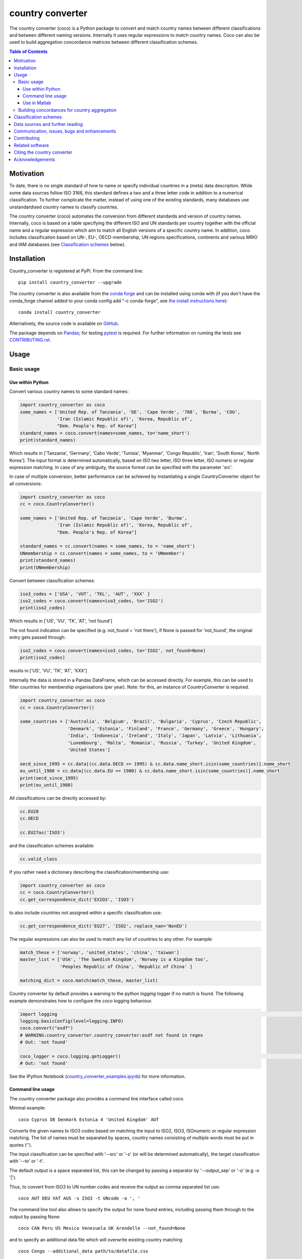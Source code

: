 country converter
=================

The country converter (coco) is a Python package to convert and match country names between different classifications and between different naming versions. Internally it uses regular expressions to match country names. Coco can also be used to build aggregation concordance matrices between different classification schemes.

.. image:: https://badge.fury.io/py/country-converter.svg
    :target: https://badge.fury.io/py/country_converter
.. image:: https://anaconda.org/conda-forge/country_converter/badges/version.svg   
    :target: https://anaconda.org/conda-forge/country_converter
.. image:: http://joss.theoj.org/papers/af694f2e5994b8aacbad119c4005e113/status.svg
    :target: http://joss.theoj.org/papers/af694f2e5994b8aacbad119c4005e113
.. image:: https://zenodo.org/badge/DOI/10.5281/zenodo.838035.svg
   :target: https://doi.org/10.5281/zenodo.838035
.. image:: https://img.shields.io/badge/License-GPL%20v3-blue.svg
    :target: https://www.gnu.org/licenses/gpl-3.0
.. image:: https://travis-ci.org/konstantinstadler/country_converter.svg?branch=master
    :target: https://travis-ci.org/konstantinstadler/country_converter
.. image:: https://coveralls.io/repos/github/konstantinstadler/country_converter/badge.svg?branch=master
    :target: https://coveralls.io/github/konstantinstadler/country_converter?branch=master
.. image:: https://img.shields.io/badge/code%20style-black-000000.svg
    :target: https://github.com/psf/black


.. contents:: Table of Contents

Motivation
-----------

To date, there is no single standard of how to name or specify individual countries in a (meta) data description.
While some data sources follow ISO 3166, this standard defines a two and a three letter code in addition to a numerical classification.
To further complicate the matter, instead of using one of the existing standards, many databases use unstandardised country names to classify countries.

The country converter (coco) automates the conversion from different standards and version of country names.
Internally, coco is based on a table specifying the different ISO and UN standards per country together with the official name and a regular expression which aim to match all English versions of a specific country name.
In addition, coco includes classification based on UN-, EU-, OECD-membership, UN regions specifications, continents and various MRIO and IAM databases (see `Classification schemes`_ below).

Installation
------------

Country_converter is registered at PyPI. From the command line:

::

    pip install country_converter --upgrade

The country converter is also available from the `conda forge 
<https://conda-forge.org/>`_ and can be installed using conda with (if you don't 
have the conda_forge channel added to your conda config add "-c conda-forge", 
see `the install instructions here <https://github.com/conda-forge/country_converter-feedstock>`_):

::
    
   conda install country_converter

.. _Anaconda: https://anaconda.org/konstantinstadler/country_converter

Alternatively, the source code is available on GitHub_.

.. _GitHub: https://github.com/konstantinstadler/country_converter

The package depends on Pandas_; for testing pytest_ is required.
For further information on running the tests see `CONTRIBUTING.rst`_.

.. _Pandas: http://pandas.pydata.org/
.. _pytest: http://pytest.org/

Usage
-----

Basic usage
^^^^^^^^^^^

Use within Python
"""""""""""""""""

Convert various country names to some standard names:

.. code:: python

    import country_converter as coco
    some_names = ['United Rep. of Tanzania', 'DE', 'Cape Verde', '788', 'Burma', 'COG',
                  'Iran (Islamic Republic of)', 'Korea, Republic of',
                  "Dem. People's Rep. of Korea"]
    standard_names = coco.convert(names=some_names, to='name_short')
    print(standard_names)

Which results in ['Tanzania', 'Germany', 'Cabo Verde', 'Tunisia', 'Myanmar', 'Congo Republic', 'Iran', 'South Korea', 'North Korea'].
The input format is determined automatically, based on ISO two letter, ISO three letter, ISO numeric or regular expression matching.
In case of any ambiguity, the source format can be specified with the parameter 'src'.

In case of multiple conversion, better performance can be achieved by
instantiating a single CountryConverter object for all conversions:

.. code:: python

    import country_converter as coco
    cc = coco.CountryConverter()

    some_names = ['United Rep. of Tanzania', 'Cape Verde', 'Burma',
                  'Iran (Islamic Republic of)', 'Korea, Republic of',
                  "Dem. People's Rep. of Korea"]

    standard_names = cc.convert(names = some_names, to = 'name_short')
    UNmembership = cc.convert(names = some_names, to = 'UNmember')
    print(standard_names)
    print(UNmembership)


Convert between classification schemes:

.. code:: python

    iso3_codes = ['USA', 'VUT', 'TKL', 'AUT', 'XXX' ]
    iso2_codes = coco.convert(names=iso3_codes, to='ISO2')
    print(iso2_codes)

Which results in ['US', 'VU', 'TK', 'AT', 'not found']

The not found indication can be specified (e.g. not_found = 'not there'),
if None is passed for 'not_found', the original entry gets passed through:

.. code:: python

    iso2_codes = coco.convert(names=iso3_codes, to='ISO2', not_found=None)
    print(iso2_codes)

results in ['US', 'VU', 'TK', 'AT', 'XXX']


Internally the data is stored in a Pandas DataFrame, which can be accessed directly.
For example, this can be used to filter countries for membership organisations (per year).
Note: for this, an instance of CountryConverter is required.

.. code:: python

    import country_converter as coco
    cc = coco.CountryConverter()

    some_countries = ['Australia', 'Belgium', 'Brazil', 'Bulgaria', 'Cyprus', 'Czech Republic',
                      'Denmark', 'Estonia', 'Finland', 'France', 'Germany', 'Greece', 'Hungary',
                      'India', 'Indonesia', 'Ireland', 'Italy', 'Japan', 'Latvia', 'Lithuania',
                      'Luxembourg', 'Malta', 'Romania', 'Russia', 'Turkey', 'United Kingdom',
                      'United States']

    oecd_since_1995 = cc.data[(cc.data.OECD >= 1995) & cc.data.name_short.isin(some_countries)].name_short
    eu_until_1980 = cc.data[(cc.data.EU <= 1980) & cc.data.name_short.isin(some_countries)].name_short
    print(oecd_since_1995)
    print(eu_until_1980)

All classifications can be directly accessed by: 

.. code:: python

    cc.EU28
    cc.OECD

    cc.EU27as('ISO3')

and the classification schemes available:

.. code:: python

    cc.valid_class

If you rather need a dictionary describing the classification/membership use:

.. code:: python

    import country_converter as coco
    cc = coco.CountryConverter()
    cc.get_correspondence_dict('EXIO3', 'ISO3')

to also include countries not assigned within a specific classification use:

.. code:: python

    cc.get_correspondence_dict('EU27', 'ISO2', replace_nan='NonEU')



The regular expressions can also be used to match any list of countries to any other. For example:

.. code:: python

    match_these = ['norway', 'united_states', 'china', 'taiwan']
    master_list = ['USA', 'The Swedish Kingdom', 'Norway is a Kingdom too',
                   'Peoples Republic of China', 'Republic of China' ]

    matching_dict = coco.match(match_these, master_list)
    

Country converter by default provides a warning to the python `logging` logger if no match is found.
The following example demonstrates how to configure the `coco` logging behaviour.

.. code:: python

    import logging                                                                                                                                                                   import country_converter as coco                                                                                                                                                 
    logging.basicConfig(level=logging.INFO)                                                                                                                                       
    coco.convert("asdf")                                                                                                                                                                                         
    # WARNING:country_converter.country_converter:asdf not found in regex
    # Out: 'not found'

    coco_logger = coco.logging.getLogger()                                                                                                                                           coco_logger.setLevel(logging.CRITICAL)                                                                                                                                           coco.convert("asdf")                                                                                                                                                                                         
    # Out: 'not found'


See the IPython Notebook (country_converter_examples.ipynb_) for more information.

.. _country_converter_examples.ipynb: http://nbviewer.ipython.org/github/konstantinstadler/country_converter/blob/master/doc/country_converter_examples.ipynb

Command line usage
""""""""""""""""""""""

The country converter package also provides a command line interface
called coco.

Minimal example:

::

    coco Cyprus DE Denmark Estonia 4 'United Kingdom' AUT

Converts the given names to ISO3 codes based on matching the input to ISO2, ISO3, ISOnumeric or regular expression matching.
The list of names must be separated by spaces, country names consisting of multiple words must be put in quotes ('').

The input classification can be specified with '--src' or '-s' (or will be determined automatically), the target classification with '--to' or '-t'.

The default output is a space separated list, this can be changed by passing a separator by '--output_sep' or '-o' (e.g -o '|').

Thus, to convert from ISO3 to UN number codes and receive the output as comma separated list use:

::

    coco AUT DEU VAT AUS -s ISO3 -t UNcode -o ', '

The command line tool also allows to specify the output for none found entries, including passing them through to the output by passing None:

::

    coco CAN Peru US Mexico Venezuela UK Arendelle --not_found=None

and to specify an additional data file which will overwrite existing country matching

::

    coco Congo --additional_data path/to/datafile.csv

See https://github.com/konstantinstadler/country_converter/tree/master/tests/custom_data_example.txt for an example of an additional datafile.

The flags --UNmember_only (-u) and --include_obsolete (-i) restrict the search 
to UN member states only or extend it to also include currently obsolete
countries. For example, the `Netherlands Antilles`_ were dissolved in 2010.

.. _Netherlands Antilles: https://en.wikipedia.org/wiki/Netherlands_Antilles


Thus: 

:: 

   coco "Netherlands Antilles"

results in "not found". The search, however, can be extended to recently 
dissolved countries by:


:: 

   coco "Netherlands Antilles" -i

which results in 'ANT'.

In addition to the countries, the coco command line tool also accepts 
various country classifications (EXIO1, EXIO2, EXIO3, WIOD, Eora, MESSAGE, 
OECD, EU27, EU28, UN, obsolete, Cecilia2050, BRIC, APEC, BASIC, CIS, G7, G20).
One of these can be passed by

::
   
   coco G20

which lists all countries in that classification.

For the classifications covering almost all countries (MRIO and IAM 
classifications)

::

   coco EXIO3

lists the unique classification names. When passing a --to parameter, a 
simplified correspondence of the chosen classification is printed:

::

   coco EXIO3 --to ISO3

For further information call the help by

::

    coco -h


Use in Matlab
"""""""""""""

Newer (tested in 2016a) versions of Matlab allow to directly call Python
functions and libraries.  This requires a Python version >= 3.4 installed in the
system path (e.g. through Anaconda).

To test, try this in Matlab:

.. code:: matlab

    py.print(py.sys.version)

If this works, you can also use coco after installing it through pip
(at the windows commandline - see the installing instruction above):

.. code:: matlab

    pip install country_converter --upgrade

And in matlab:

.. code:: matlab

    coco = py.country_converter.CountryConverter()
    countries = {'The Swedish Kingdom', 'Norway is a Kingdom too', 'Peoples Republic of China', 'Republic of China'};
    ISO2_pythontype = coco.convert(countries, pyargs('to', 'ISO2'));
    ISO2_cellarray = cellfun(@char,cell(ISO2_pythontype),'UniformOutput',false);


Alternatively, as a long oneliner:

.. code:: matlab

    short_names = cellfun(@char, cell(py.country_converter.convert({56, 276}, pyargs('src', 'UNcode', 'to', 'name_short'))), 'UniformOutput',false);


All properties of coco as explained above are also available in Matlab:

.. code:: matlab

    coco = py.country_converter.CountryConverter();
    coco.EU27
    EU27ISO3 = coco.EU27as('ISO3');

These functions return a Pandas DataFrame.
The underlying values can be access with .values (e.g.

.. code:: matlab

    EU27ISO3.values

I leave it to professional Matlab users to figure out how to further process them.

See also IPython Notebook (country_converter_examples.ipynb_) for more
information - all functions available in Python (for example passing additional
data files, specifying the output in case of missing data) work also in Matlab
by passing arguments through the pyargs function.



Building concordances for country aggregation
^^^^^^^^^^^^^^^^^^^^^^^^^^^^^^^^^^^^^^^^^^^^^^

Coco provides a function for building concordance vectors, matrices and dictionaries between
different classifications. This can be used in python as well as in matlab.  
For further information see (country_converter_aggregation_helper.ipynb_)

.. _country_converter_aggregation_helper.ipynb: http://nbviewer.ipython.org/github/konstantinstadler/country_converter/blob/master/doc/country_converter_aggregation_helper.ipynb


.. _Classifications:

Classification schemes
----------------------

Currently the following classification schemes are available (see also Data sources below for further information):

#) ISO2 (ISO 3166-1 alpha-2)
#) ISO3 (ISO 3166-1 alpha-3)
#) ISO - numeric (ISO 3166-1 numeric)
#) UN numeric code (M.49 - follows to a large extend ISO-numeric)
#) A standard or short name
#) The "official" name
#) Continent
#) UN region
#) EXIOBASE_ 1 classification
#) EXIOBASE_ 2 classification
#) EXIOBASE_ 3 classification
#) WIOD_ classification
#) Eora_
#) OECD_ membership (per year)
#) MESSAGE_ 11-region classification
#) IMAGE_
#) REMIND_
#) UN_ membership (per year)
#) EU_ membership (including EU12, EU15, EU25, EU27, EU27_2007, EU28)
#) EEA_ membership
#) Schengen_ region
#) Cecilia_ 2050 classification
#) APEC_
#) BRIC_
#) BASIC_
#) CIS_ (as by 2019, excl. Turkmenistan)
#) G7_
#) G20_ (listing all EU member states as individual members)

Coco contains official recognised codes as well as non-standard codes for disputed or dissolved countries. 
To restrict the set to only the official recognized UN members or include obsolete countries, pass

.. code:: python

    import country_converter as coco
    cc = coco.CountryConverter()
    cc_UN = coco.CountryConverter(only_UNmember=True)
    cc_all = coco.CountryConverter(include_obsolete=True)

    cc.convert(['PSE', 'XKX', 'EAZ', 'FRA'], to='name_short')
    cc_UN.convert(['PSE', 'XKX', 'EAZ', 'FRA'], to='name_short')
    cc_all.convert(['PSE', 'XKX', 'EAZ', 'FRA'], to='name_short')

cc results in ['Palestine', 'Kosovo', 'not found', 'France'], whereas cc_UN converts to
['not found', 'not found', 'not found', 'France'] and cc_all converts to
['Palestine', 'Kosovo', 'Zanzibar', 'France']
Note that the underlying dataframe is available at the attribute .data (e.g. cc_all.data).

Data sources and further reading
--------------------------------

Most of the underlying data can be found in Wikipedia, the page describing 
`ISO 3166-1 <https://en.wikipedia.org/wiki/ISO_3166-1>`_ is a good starting point.
UN regions/codes are given on the United Nation Statistical Division (unstats_) webpage.
The differences between the ISO numeric and UN (M.49) codes 
are `also explained at wikipedia <https://en.wikipedia.org/wiki/UN_M.49>`_.
EXIOBASE_, WIOD_ and Eora_ classification were extracted from the respective databases.
For Eora_, the names are based on the 'Country names' csv file provided on the webpage, but
updated for different names used in the Eora26 database. The MESSAGE 
classification follows the 11-region aggregation given in the MESSAGE_ model 
regions description. The IMAGE_ classification is based on the "`region 
classification map`_", for REMIND_ we received a country mapping from the model 
developers. 
The membership of OECD_ and UN_ can be found at the membership organisations' webpages, 
information about obsolete country codes on the Statoids_ webpage.
The situation for the EU_ got complicated due to the Brexit process. For the 
naming, coco follows the `Eurostat glossary`_, thus EU27 refers to the EU 
without UK, whereas EU27_2007 refers to the EU without Croatia (the status 
after the 2007 enlargement). The shortcut EU always links to the most recent 
classification. The EEA_ agreements are still valid for the UK (status September 2020, Brexit transition period - as `described here  <https://en.wikipedia.org/wiki/European_Economic_Area>`_), thus UK is currently included in the EEA.

.. _unstats: http://unstats.un.org/unsd/methods/m49/m49regin.htm
.. _OECD: http://www.oecd.org/about/membersandpartners/list-oecd-member-countries.htm
.. _UN: http://www.un.org/en/members/
.. _EU: https://ec.europa.eu/eurostat/statistics-explained/index.php/Glossary:EU_enlargements
.. _Schengen: https://en.wikipedia.org/wiki/Schengen_Area
.. _`Eurostat glossary`: https://ec.europa.eu/eurostat/statistics-explained/index.php/Glossary:EU_enlargements
.. _EEA: https://ec.europa.eu/eurostat/statistics-explained/index.php/Glossary:European_Economic_Area_(EEA)
.. _EXIOBASE: http://exiobase.eu/
.. _WIOD: http://www.wiod.org/home
.. _Eora: http://www.worldmrio.com/
.. _MESSAGE: http://www.iiasa.ac.at/web/home/research/researchPrograms/Energy/MESSAGE-model-regions.en.html
.. _Statoids: http://www.statoids.com/w3166his.html
.. _Cecilia: https://cecilia2050.eu/system/files/De%20Koning%20et%20al.%20%282014%29_Scenarios%20for%202050_0.pdf
.. _APEC: https://en.wikipedia.org/wiki/Asia-Pacific_Economic_Cooperation
.. _BRIC: https://en.wikipedia.org/wiki/BRIC 
.. _BASIC: https://en.wikipedia.org/wiki/BASIC_countries
.. _CIS: https://en.wikipedia.org/wiki/Commonwealth_of_Independent_States
.. _G7: https://en.wikipedia.org/wiki/Group_of_Seven
.. _G20: https://en.wikipedia.org/wiki/G20
.. _IMAGE: https://models.pbl.nl/image/index.php/Welcome_to_IMAGE_3.0_Documentation
.. _REMIND: https://www.pik-potsdam.de/en/institute/departments/transformation-pathways/models/remind
.. _`region classification map`: https://models.pbl.nl/image/index.php/Region_classification_map



Communication, issues, bugs and enhancements
--------------------------------------------

Please use the issue tracker for documenting bugs, proposing enhancements and all other communication related to coco.

You can follow me on twitter_ to get the latest news about all my open-source and research projects (and occasionally some random retweets).

.. _twitter: https://twitter.com/kst_stadler

Contributing
---------------

Want to contribute? Great!
Please check `CONTRIBUTING.rst`_ if you want to help to improve coco.


Related software
-----------------

The package pycountry_ provides access to the official ISO databases for historic countries, country subdivisions, languages and currencies.
In case you need to convert non-English country names, countrynames_ includes an extensive database of country names in different languages and functions to convert them to the different ISO 3166 standards.
Python-iso3166_ focuses on conversion between the two-letter, three-letter and three-digit codes defined in the ISO 3166 standard.

If you are using R, you should have a look at countrycode_.

.. _pycountry: https://pypi.python.org/pypi/pycountry
.. _Python-iso3166: https://github.com/deactivated/python-iso3166
.. _countrynames: https://github.com/occrp/countrynames

Citing the country converter   
-------------------------------

Version 0.5 of the country converter was published in the `Journal of Open Source Software`_.
To cite the country converter in publication please use:

Stadler, K. (2017). The country converter coco - a Python package for converting country names between different classification schemes. The Journal of Open Source Software. doi: `10.21105/joss.00332 <http://dx.doi.org/10.21105/joss.00332>`_

For the full bibtex key see CITATION_

.. _CITATION: CITATION


Acknowledgements
----------------

This package was inspired by (and the regular expression are mostly based on) the R-package countrycode_ by `Vincent Arel-Bundock`_ and his (defunct) port to Python (pycountrycode).
Many thanks to `Robert Gieseke`_ for the review of the source code and paper for the publication in the `Journal of Open Source Software`_.

.. _Vincent Arel-Bundock: http://arelbundock.com/
.. _countrycode: https://github.com/vincentarelbundock/countrycode
.. _Robert Gieseke: https://github.com/rgieseke
.. _Journal of Open Source Software: http://joss.theoj.org/

.. _CONTRIBUTING.rst: CONTRIBUTING.rst
